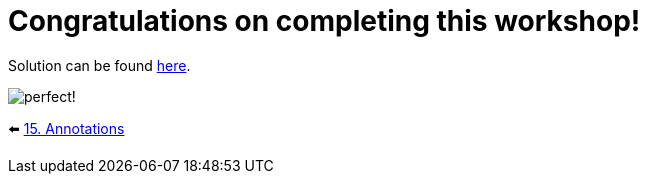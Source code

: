 = Congratulations on completing this workshop!
:sectanchors:

Solution can be found https://github.com/elenavanengelenmaslova/kotlin-dental-clinic-springboot-api-workshop/tree/main/src[here].

image::images/perfectSmile.jpeg[perfect!]

⬅️ link:./15-annotations.adoc[15. Annotations]
